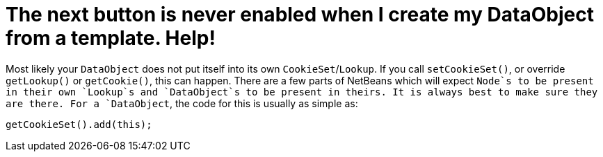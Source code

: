 // 
//     Licensed to the Apache Software Foundation (ASF) under one
//     or more contributor license agreements.  See the NOTICE file
//     distributed with this work for additional information
//     regarding copyright ownership.  The ASF licenses this file
//     to you under the Apache License, Version 2.0 (the
//     "License"); you may not use this file except in compliance
//     with the License.  You may obtain a copy of the License at
// 
//       http://www.apache.org/licenses/LICENSE-2.0
// 
//     Unless required by applicable law or agreed to in writing,
//     software distributed under the License is distributed on an
//     "AS IS" BASIS, WITHOUT WARRANTIES OR CONDITIONS OF ANY
//     KIND, either express or implied.  See the License for the
//     specific language governing permissions and limitations
//     under the License.
//

=  The next button is never enabled when I create my DataObject from a template. Help!
:page-layout: wikidev
:page-tags: wiki, devfaq, needsreview
:jbake-status: published
:keywords: Apache NetBeans wiki DevFaqDataObjectInItsCookieSet
:description: Apache NetBeans wiki DevFaqDataObjectInItsCookieSet
:toc: left
:toc-title:
:syntax: true
:page-wikidevsection: _files_and_data_objects
:page-position: 13

Most likely your `DataObject` does not put itself into its own `CookieSet`/`Lookup`.  If you call `setCookieSet()`, or override `getLookup()` or `getCookie()`, this can happen.  There are a few parts of NetBeans which will expect `Node`s to be present in their own `Lookup`s and `DataObject`s to be present in theirs.  It is always best to make sure they are there.  For a `DataObject`, the code for this is usually as simple as:

[source,java]
----

getCookieSet().add(this);
----
////
== Apache Migration Information

The content in this page was kindly donated by Oracle Corp. to the
Apache Software Foundation.

This page was exported from link:http://wiki.netbeans.org/DevFaqDataObjectInItsCookieSet[http://wiki.netbeans.org/DevFaqDataObjectInItsCookieSet] , 
that was last modified by NetBeans user Admin 
on 2009-11-06T15:38:49Z.


*NOTE:* This document was automatically converted to the AsciiDoc format on 2018-02-07, and needs to be reviewed.
////